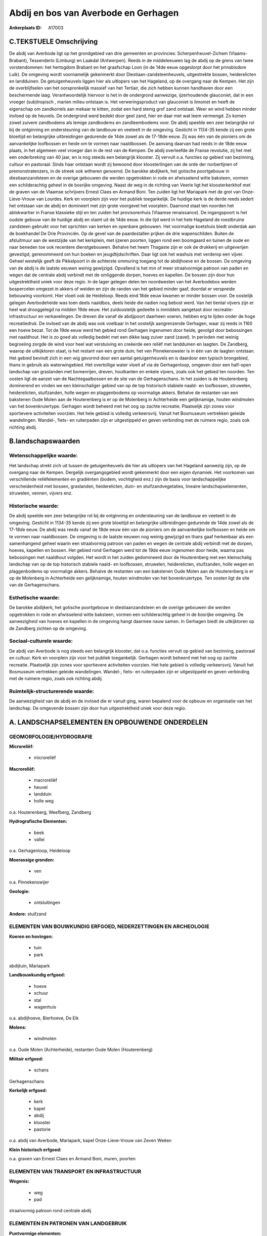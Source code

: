 Abdij en bos van Averbode en Gerhagen
=====================================

:Ankerplaats ID: A17003




C.TEKSTUELE Omschrijving
------------------------

De abdij van Averbode ligt op het grondgebied van drie gemeenten en
provincies: Scherpenheuvel-Zichem (Vlaams-Brabant), Tessenderlo
(Limburg) en Laakdal (Antwerpen). Reeds in de middeleeuwen lag de abdij
op de grens van twee vorstendommen: het hertogdom Brabant en het
graafschap Loon (in de 14de eeuw opgeslorpt door het prinsbisdom Luik).
De omgeving wordt voornamelijk gekenmerkt door
Diestiaan-zandsteenheuvels, uitgestrekte bossen, heiderelicten en
landduinen. De getuigenheuvels liggen hier als uitlopers van het
Hageland, op de overgang naar de Kempen. Het zijn de overblijfselen van
het oorspronkelijk massief van het Tertiair, die zich hebben kunnen
handhaven door een beschermende laag. Verantwoordelijk hiervoor is het
in de ondergrond aanwezige, ijzerhoudende glauconiet, dat in een vroeger
(sub)tropisch , marien milieu ontstaan is. Het verweringsproduct van
glauconiet is limoniet en heeft de eigenschap om zandkorrels aan mekaar
te kitten, zodat een hard stenig grof zand ontstaat. Weer en wind hebben
minder invloed op de heuvels. De ondergrond werd bedekt door geel zand,
hier en daar met wat leem vermengd. Zo komen zowel zuivere zandbodems
als lemige zandbodems en zandleembodems voor. De abdij speelde een zeer
belangrijke rol bij de ontginning en ondersteuning van de landbouw en
veeteelt in de omgeving. Gesticht in 1134-35 kende zij een grote
bloeitijd en belangrijke uitbreidingen gedurende de 14de zowel als de
17-18de eeuw. Zij was één van de pioniers om de aanvankelijke loofbossen
en heide om te vormen naar naaldbossen. De aanvang daarvan had reeds in
de 18de eeuw plaats, in het algemeen veel vroeger dan in de rest van de
Kempen. De abdij overleefde de Franse revolutie, zij het met een
onderbreking van 40 jaar, en is nog steeds een belangrijk klooster. Zij
vervult o.a. functies op gebied van bezinning, cultuur en pastoraal.
Sinds haar ontstaan wordt zij bewoond door kloosterlingen van de orde
der norbertijnen of premonstratenzers, in de streek ook witheren
genoemd. De barokke abdijkerk, het gotische poortgebouw in
diestiaanzandsteen en de overige gebouwen die werden opgetrokken in rode
en afwisselend witte baksteen, vormen een schilderachtig geheel in de
bosrijke omgeving. Naast de weg in de richting van Veerle ligt het
kloosterkerkhof met de graven van de Vlaamse schrijvers Ernest Claes en
Armand Boni. Ten zuiden ligt het Mariapark met de grot van
Onze-Lieve-Vrouw van Lourdes. Kerk en voorplein zijn voor het publiek
toegankelijk. De huidige kerk is de derde reeds sedert het ontstaan van
de abdij en domineert met zijn grote voorgevel het voorplein. Daarrond
staat ten noorden het abtskwartier in Franse klassieke stijl en ten
zuiden het provisorenhuis (Vlaamse renaissance). De ingangspoort is het
oudste gebouw van de huidige abdij en stamt uit de 14de eeuw. In die
tijd werd in het hele Hageland de roestbruine zandsteen gebruikt voor
het oprichten van kerken en openbare gebouwen. Het voormalige koetshuis
biedt onderdak aan de boekhandel De Drie Provinciën. Op de gevel van de
paardestallen prijken de drie wapenschilden. Buiten de afsluitmuur aan
de westzijde van het kerkplein, met ijzeren poorten, liggen rond een
boomgaard en tuinen de oude en naar beneden toe ook recentere
dienstgebouwen. Behalve het heem Thagaste zijn er ook de drukkerij en
uitgeverijen gevestigd, gerenommeerd om hun boeken en
jeugdtijdschriften. Daar ligt ook het washuis met verderop een vijver.
Geheel westelijk geeft de Pikkelpoort in de achterste ommuring toegang
tot de abdijhoeve en de bossen. De omgeving van de abdij is de laatste
eeuwen weinig gewijzigd. Opvallend is het min of meer straalvormige
patroon van paden en wegen dat de centrale abdij verbindt met de
omliggende dorpen, hoeves en kapellen. De bossen zijn door hun
uitgestrektheid uniek voor deze regio. In de lager gelegen delen ten
noordwesten van het Averbodebos werden bospercelen omgezet in akkers of
weiden en zijn de randen van het gebied minder gaaf, doordat er
verspreide bebouwing voorkomt. Hier vloeit ook de Heideloop. Reeds eind
18de eeuw kwamen er minder bossen voor. De oostelijk gelegen
Averbodeheide was toen deels naaldbos, deels heide die nadien nog bebost
werd. Van het tiental vijvers zijn er heel wat drooggelegd na midden
19de eeuw. Het zuidoostelijk gedeelte is inmiddels aangetast door
recreatie-infrastructuur en verkavelingen. De dreven die vanaf de
abdijpoort daarheen voeren, hebben erg te lijden onder de hoge
recreatiedruk. De invloed van de abdij was ook voelbaar in het oostelijk
aangrenzende Gerhagen, waar zij reeds in 1160 een hoeve bezat. Tot de
19de eeuw werd het gebied rond Gerhagen ingenomen door heide, gevolgd
door bebossingen met naaldhout. Het is zo goed als volledig bedekt met
een dikke laag zuiver zand (zavel). In perioden met weinig begroeiing
zorgde de wind voor heel wat verstuiving en creëerde een reliëf met
landduinen en laagten. De Zandberg, waarop de uitkijktoren staat, is het
restant van een grote duin; het ven Pinnekensweier is in één van de
laagten ontstaan. Het gebied bevindt zich in een wig gevormd door een
aantal getuigenheuvels en is daardoor een typisch brongebied, thans in
gebruik als waterwingebied. Het overtollige water vloeit af via de
Gerhagenloop, omgeven door een half-open landschap van graslanden met
bomenrijen, dreven, houtkanten en enkele vijvers, zoals ook het gebied
ten noorden. Ten oosten ligt de aanzet van de Nachtegaalbossen en de
site van de Gerhagenschans. In het zuiden is de Houterenberg dominerend
en vinden we een kleinschaliger gebied van op de top historisch stabiele
naald- en loofbossen, struwelen, heiderelicten, stuifzanden, holle wegen
en plaggenbodems op voormalige akkers. Behalve de restanten van een
bakstenen Oude Molen aan de Houterenberg is er op de Molenberg in
Achterheide een gelijknamige, houten windmolen van het bovenkruiertype.
Gerhagen wordt beheerd met het oog op zachte recreatie. Plaatselijk zijn
zones voor sportievere activiteiten voorzien. Het hele gebied is
volledig verkeersvrij. Vanuit het Bosmuseum vertrekken geleide
wandelingen. Wandel-, fiets- en ruiterpaden zijn er uitgestippeld en
geven verbinding met de ruimere regio, zoals ook richting abdij.



B.landschapswaarden
-------------------


Wetenschappelijke waarde:
~~~~~~~~~~~~~~~~~~~~~~~~~

Het landschap strekt zich uit tussen de getuigenheuvels die hier als
uitlopers van het Hageland aanwezig zijn, op de overgang naar de Kempen.
Dergelijk overgangsgebied wordt gekenmerkt door een eigen dynamiek. Het
voorkomen van verschillende reliëfelementen en gradiënten (bodem,
vochtigheid enz.) zijn de basis voor landschappelijke verscheidenheid
met bossen, graslanden, heiderelicten, duin- en stuifzandvegetaties,
lineaire landschapselementen, struwelen, vennen, vijvers enz.

Historische waarde:
~~~~~~~~~~~~~~~~~~~


De abdij speelde een zeer belangrijke rol bij de ontginning en
ondersteuning van de landbouw en veeteelt in de omgeving. Gesticht in
1134-35 kende zij een grote bloeitijd en belangrijke uitbreidingen
gedurende de 14de zowel als de 17-18de eeuw. De abdij was reeds vanaf de
18de eeuw één van de pioniers om de aanvankelijke loofbossen en heide om
te vormen naar naaldbossen. De omgeving is de laatste eeuwen nog weinig
gewijzigd en thans gaaf herkenbaar als een samenhangend geheel waarin
een straalvormig patroon van paden en wegen de centrale abdij verbindt
met de dorpen, hoeves, kapellen en bossen. Het gebied rond Gerhagen werd
tot de 19de eeuw ingenomen door heide, waarna pas bebossingen met
naaldhout volgden. Het wordt in het zuiden gedomineerd door de
Houterenberg met een kleinschalig landschap van op de top historisch
stabiele naald- en loofbossen, struwelen, heiderelicten, stuifzanden,
holle wegen en plaggenbodems op voormalige akkers. Behalve de restanten
van een bakstenen Oude Molen aan de Houterenberg is er op de Molenberg
in Achterheide een gelijknamige, houten windmolen van het
bovenkruiertype. Ten oosten ligt de site van de Gerhagenschans.

Esthetische waarde:
~~~~~~~~~~~~~~~~~~~

De barokke abdijkerk, het gotische poortgebouw in
diestiaanzandsteen en de overige gebouwen die werden opgetrokken in rode
en afwisselend witte baksteen, vormen een schilderachtig geheel in de
bosrijke omgeving. De aanwezigheid van hoeves en kapellen in de omgeving
hangt daarmee nauw samen. In Gerhagen biedt de uitkijktoren op de
Zandberg zichten op de omgeving.


Sociaal-culturele waarde:
~~~~~~~~~~~~~~~~~~~~~~~~~


De abdij van Averbode is nog steeds een
belangrijk klooster, dat o.a. functies vervult op gebied van bezinning,
pastoraal en cultuur. Kerk en voorplein zijn voor het publiek
toegankelijk. Gerhagen wordt beheerd met het oog op zachte recreatie.
Plaatselijk zijn zones voor sportievere activiteiten voorzien. Het hele
gebied is volledig verkeersvrij. Vanuit het Bosmuseum vertrekken geleide
wandelingen. Wandel-, fiets- en ruiterpaden zijn er uitgestippeld en
geven verbinding met de ruimere regio, zoals ook richting abdij.

Ruimtelijk-structurerende waarde:
~~~~~~~~~~~~~~~~~~~~~~~~~~~~~~~~~

De aanwezigheid van de abdij en de invloed die er vanuit ging, waren
bepalend voor de opbouw en organisatie van het landschap. De omgevende
bossen zijn door hun uitgestrektheid uniek voor deze regio.



A. LANDSCHAPSELEMENTEN EN OPBOUWENDE ONDERDELEN
-----------------------------------------------



GEOMORFOLOGIE/HYDROGRAFIE
~~~~~~~~~~~~~~~~~~~~~~~~~

**Microreliëf:**

 * microreliëf


**Macroreliëf:**

 * macroreliëf
 * heuvel
 * landduin
 * holle weg

o.a. Houterenberg, Weefberg, Zandberg

**Hydrografische Elementen:**

 * beek
 * vallei


o.a. Gerhagenloop, Heideloop

**Moerassige gronden:**

 * ven


o.a. Pinnekenswijer

**Geologie:**

 * ontsluitingen


**Andere:**
stuifzand

ELEMENTEN VAN BOUWKUNDIG ERFGOED, NEDERZETTINGEN EN ARCHEOLOGIE
~~~~~~~~~~~~~~~~~~~~~~~~~~~~~~~~~~~~~~~~~~~~~~~~~~~~~~~~~~~~~~~

**Koeren en hovingen:**

 * tuin
 * park


abdijtuin, Mariapark

**Landbouwkundig erfgoed:**

 * hoeve
 * schuur
 * stal
 * wagenhuis


o.a. abdijhoeve, Bierhoeve, De Eik

**Molens:**

 * windmolen


o.a. Oude Molen (Achterheide), restanten Oude Molen (Houterenberg)

**Militair erfgoed:**

 * schans


Gerhagenschans

**Kerkelijk erfgoed:**

 * kerk
 * kapel
 * abdij
 * klooster
 * pastorie


o.a. abdij van Averbode, Mariapark, kapel Onze-Lieve-Vrouw van Zeven
Weëen

**Klein historisch erfgoed:**


o.a. graven van Ernest Claes en Armand Boni, muren, poorten

ELEMENTEN VAN TRANSPORT EN INFRASTRUCTUUR
~~~~~~~~~~~~~~~~~~~~~~~~~~~~~~~~~~~~~~~~~

**Wegenis:**

 * weg
 * pad


straalvormig patroon rond centrale abdij

ELEMENTEN EN PATRONEN VAN LANDGEBRUIK
~~~~~~~~~~~~~~~~~~~~~~~~~~~~~~~~~~~~~

**Puntvormige elementen:**

 * bomengroep
 * solitaire boom


**Lijnvormige elementen:**

 * dreef
 * bomenrij
 * houtkant
 * hagen

**Kunstmatige waters:**

 * vijver


**Topografie:**

 * onregelmatig


**Historisch stabiel landgebruik:**

 * plaggenbodems
 * heide


**Typische landbouwteelten:**

 * hoogstam


**Bos:**

 * naald
 * loof
 * hooghout
 * struweel


o.a. Averbodebos, Averbodeheide, Houterenberg, Nac

OPMERKINGEN EN KNELPUNTEN
~~~~~~~~~~~~~~~~~~~~~~~~~

Het landschap heeft plaatselijk erg te leiden onder de hoge
recreatiedruk. De recente bebouwing levert geen bijdrage tot de
landschapswaarden.

